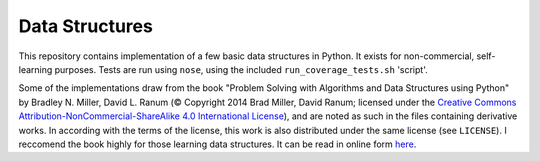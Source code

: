 Data Structures
===============

This repository contains implementation of a few basic data structures in
Python. It exists for non-commercial,
self-learning purposes. Tests are run using ``nose``, using the
included ``run_coverage_tests.sh`` 'script'.

Some of the implementations draw from the book "Problem Solving with Algorithms
and Data Structures using Python" by Bradley N. Miller, David L. Ranum (©
Copyright 2014 Brad Miller, David Ranum; licensed under the `Creative Commons
Attribution-NonCommercial-ShareAlike 4.0 International License
<https://creativecommons.org/licenses/by-nc-sa/4.0/>`_), and are noted as such
in the files containing derivative works. In according with the terms of the
license, this work is also distributed under the same license (see ``LICENSE``).
I reccomend the book highly for those learning data structures. It can be read
in online form
`here <https://interactivepython.org/runestone/static/pythonds/index.html>`_.
